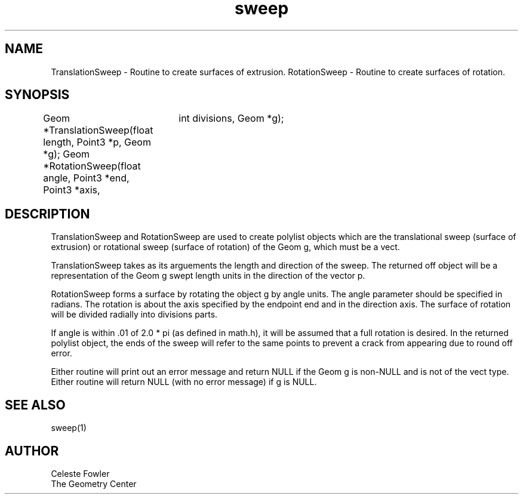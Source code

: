 .TH sweep 3 "September 22, 1992" "Geometry Center"
.SH NAME
TranslationSweep - Routine to create surfaces of extrusion.
RotationSweep - Routine to create surfaces of rotation.
.SH SYNOPSIS
Geom *TranslationSweep(float length, Point3 *p, Geom *g);
Geom *RotationSweep(float angle, Point3 *end, Point3 *axis,
		    int divisions, Geom *g);
.SH DESCRIPTION
.PP
TranslationSweep and RotationSweep are used to create polylist objects
which are the translational sweep (surface of extrusion) or rotational
sweep (surface of rotation) of the Geom g, which must be a vect. 
.PP
TranslationSweep takes as its arguements the length and direction of
the sweep.  The returned off object will be a representation of the
Geom g swept length units in the direction of the vector p.
.PP
RotationSweep forms a surface by rotating the object g by angle units.
The angle parameter should be specified in radians.  The rotation is
about the axis specified by the endpoint end and in the direction
axis.  The surface of rotation will be divided radially into divisions
parts.  
.PP
If angle is within .01 of 2.0 * pi (as defined in math.h), it
will be assumed that a full rotation is desired.  In the returned
polylist object, the ends of the sweep will refer to the same points
to prevent a crack from appearing due to round off error.
.PP
Either routine will print out an error message and return NULL if the
Geom g is non-NULL and is not of the vect type.  Either routine will
return NULL (with no error message) if g is NULL.
.SH SEE ALSO
sweep(1)
.SH AUTHOR
.nf
Celeste Fowler
The Geometry Center
.fi
